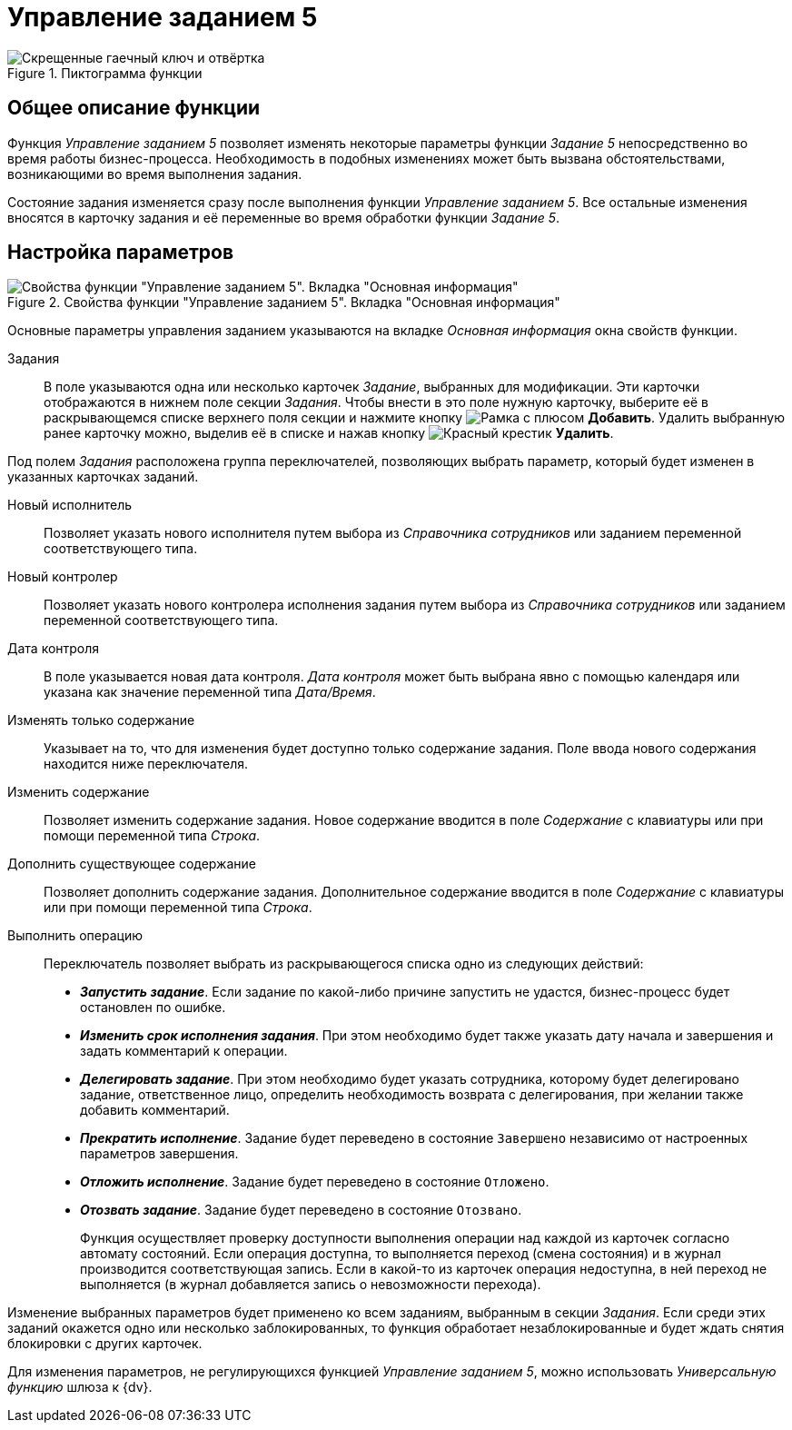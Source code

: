 = Управление заданием 5

.Пиктограмма функции
image::buttons/task5-management.png[Скрещенные гаечный ключ и отвёртка]

== Общее описание функции

Функция _Управление заданием 5_ позволяет изменять некоторые параметры функции _Задание 5_ непосредственно во время работы бизнес-процесса. Необходимость в подобных изменениях может быть вызвана обстоятельствами, возникающими во время выполнения задания.

Состояние задания изменяется сразу после выполнения функции _Управление заданием 5_. Все остальные изменения вносятся в карточку задания и её переменные во время обработки функции _Задание 5_.

== Настройка параметров

.Свойства функции "Управление заданием 5". Вкладка "Основная информация"
image::task5-management-properties.png[Свойства функции "Управление заданием 5". Вкладка "Основная информация"]

Основные параметры управления заданием указываются на вкладке _Основная информация_ окна свойств функции.

Задания::
В поле указываются одна или несколько карточек _Задание_, выбранных для модификации. Эти карточки отображаются в нижнем поле секции _Задания_. Чтобы внести в это поле нужную карточку, выберите её в раскрывающемся списке верхнего поля секции и нажмите кнопку image:buttons/add.png[Рамка с плюсом] *Добавить*. Удалить выбранную ранее карточку можно, выделив её в списке и нажав кнопку image:buttons/delete.png[Красный крестик] *Удалить*.

Под полем _Задания_ расположена группа переключателей, позволяющих выбрать параметр, который будет изменен в указанных карточках заданий.

Новый исполнитель::
Позволяет указать нового исполнителя путем выбора из _Справочника сотрудников_ или заданием переменной соответствующего типа.

Новый контролер::
Позволяет указать нового контролера исполнения задания путем выбора из _Справочника сотрудников_ или заданием переменной соответствующего типа.

Дата контроля::
В поле указывается новая дата контроля. _Дата контроля_ может быть выбрана явно с помощью календаря или указана как значение переменной типа _Дата/Время_.

Изменять только содержание::
Указывает на то, что для изменения будет доступно только содержание задания. Поле ввода нового содержания находится ниже переключателя.

Изменить содержание::
Позволяет изменить содержание задания. Новое содержание вводится в поле _Содержание_ с клавиатуры или при помощи переменной типа _Строка_.

Дополнить существующее содержание::
Позволяет дополнить содержание задания. Дополнительное содержание вводится в поле _Содержание_ с клавиатуры или при помощи переменной типа _Строка_.

Выполнить операцию::
Переключатель позволяет выбрать из раскрывающегося списка одно из следующих действий:
+
* *_Запустить задание_*. Если задание по какой-либо причине запустить не удастся, бизнес-процесс будет остановлен по ошибке.
* *_Изменить срок исполнения задания_*. При этом необходимо будет также указать дату начала и завершения и задать комментарий к операции.
* *_Делегировать задание_*. При этом необходимо будет указать сотрудника, которому будет делегировано задание, ответственное лицо, определить необходимость возврата с делегирования, при желании также добавить комментарий.
* *_Прекратить исполнение_*. Задание будет переведено в состояние `Завершено` независимо от настроенных параметров завершения.
* *_Отложить исполнение_*. Задание будет переведено в состояние `Отложено`.
* *_Отозвать задание_*. Задание будет переведено в состояние `Отозвано`.
+
Функция осуществляет проверку доступности выполнения операции над каждой из карточек согласно автомату состояний. Если операция доступна, то выполняется переход (смена состояния) и в журнал производится соответствующая запись. Если в какой-то из карточек операция недоступна, в ней переход не выполняется (в журнал добавляется запись о невозможности перехода).

Изменение выбранных параметров будет применено ко всем заданиям, выбранным в секции _Задания_. Если среди этих заданий окажется одно или несколько заблокированных, то функция обработает незаблокированные и будет ждать снятия блокировки с других карточек.

Для изменения параметров, не регулирующихся функцией _Управление заданием 5_, можно использовать _Универсальную функцию_ шлюза к {dv}.
